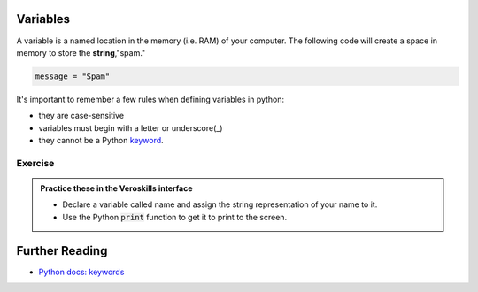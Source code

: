 Variables
=========

A variable is a named location in the memory (i.e. RAM) of your computer. The following code will create a space in memory to store the **string**,"spam."

.. code-block:: python

    message = "Spam"

It's important to remember a few rules when defining variables in python:

- they are case-sensitive
- variables must begin with a letter or underscore(_)
- they cannot be a Python `keyword <https://docs.python.org/3/reference/lexical_analysis.html#keywords>`_.

Exercise
++++++++

.. admonition:: Practice these in the Veroskills interface

   - Declare a variable called name and assign the string representation of your name to it.
   - Use the Python :code:`print` function to get it to print to the screen.


Further Reading
===============

- `Python docs: keywords <https://docs.python.org/3/reference/lexical_analysis.html#keywords>`_ 